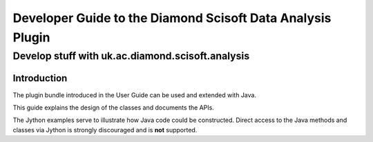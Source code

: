 
===========================================================
Developer Guide to the Diamond Scisoft Data Analysis Plugin
===========================================================

-------------------------------------------------
Develop stuff with uk.ac.diamond.scisoft.analysis
-------------------------------------------------


Introduction
============
The plugin bundle introduced in the User Guide can be used and extended with
Java.

This guide explains the design of the classes and documents the APIs.

The Jython examples serve to illustrate how Java code could be constructed.
Direct access to the Java methods and classes via Jython is strongly discouraged
and is **not** supported.
